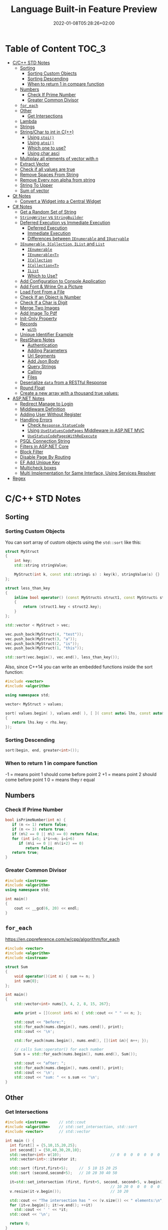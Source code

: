 #+TITLE: Language Built-in Feature Preview
#+date: 2022-01-08T05:28:26+02:00
#+hugo_tags: "Computer Science" "C++" "C#" ".NET"
* Table of Content :TOC_3:
- [[#cc-std-notes][C/C++ STD Notes]]
  - [[#sorting][Sorting]]
    - [[#sorting-custom-objects][Sorting Custom Objects]]
    - [[#sorting-descending][Sorting Descending]]
    - [[#when-to-return-1-in-compare-function][When to return 1 in compare function]]
  - [[#numbers][Numbers]]
    - [[#check-if-prime-number][Check If Prime Number]]
    - [[#greater-common-divisor][Greater Common Divisor]]
  - [[#for_each][~for_each~]]
  - [[#other][Other]]
    - [[#get-intersections][Get Intersections]]
  - [[#lambda][Lambda]]
  - [[#strings][Strings]]
  - [[#stringchar-to-int-in-c][String/Char to int in C(++)]]
    - [[#using-stoi][Using ~stoi()~]]
    - [[#using-atoi][Using ~atoi()~]]
    - [[#which-one-to-use][Which one to use?]]
    - [[#using-char-asci][Using char asci]]
  - [[#multiplay-all-elements-of-vector-with-n][Multiplay all elements of vector with n]]
  - [[#extract-vector][Extract Vector]]
  - [[#check-if-all-values-are-true][Check if all values are true]]
  - [[#remove-spaces-from-string][Remove Spaces From String]]
  - [[#remove-every-non-alpha-from-string][Remove Every non alpha from string]]
  - [[#string-to-upper][String To Upper]]
  - [[#sum-of-vector][Sum of vector]]
- [[#qt-notes][Qt Notes]]
  - [[#convert-a-widget-into-a-central-widget][Convert a Widget into a Central Widget]]
- [[#c-notes][C# Notes]]
  - [[#get-a-random-set-of-string][Get a Random Set of String]]
  - [[#stringwriter-vs-stringbuilder][~StringWriter~ vs ~StringBuilder~]]
  - [[#deferred-execution-vs-immediate-execution][Deferred Execution vs Immediate Execution]]
    - [[#deferred-execution][Deferred Execution]]
    - [[#immediate-execution][Immediate Execution]]
    - [[#differences-between-ienumerable-and-iqueryable][Differences between ~IEnumerable~ and ~IQueryable~]]
  - [[#ienumerable-icollection-ilist-and-list][~IEnumerable~, ~ICollection~, ~IList~ and ~List~]]
    - [[#ienumerable][~IEnumerable~]]
    - [[#ienumerablet][~IEnumerable<T>~]]
    - [[#icollection][~ICollection~]]
    - [[#icollectiont][~ICollection<T>~]]
    - [[#ilist][~IList~]]
    - [[#which-to-use][Which to Use?]]
  - [[#add-configuration-to-console-application][Add Configuration to Console Application]]
  - [[#add-font--wrine-on-a-picture][Add Font & Wrine On a Picture]]
  - [[#load-font-from-a-file][Load Font From a File]]
  - [[#check-if-an-object-is-number][Check If an Object is Number]]
  - [[#check-if-a-char-is-digit][Check If a Char is Digit]]
  - [[#merge-two-images][Merge Two Images]]
  - [[#add-image-to-pdf][Add Image To Pdf]]
  - [[#init-only-property][Init-Only Property]]
  - [[#records][Records]]
    - [[#with][~with~]]
  - [[#unique-identifier-example][Unique Identifier Example]]
  - [[#restsharp-notes][RestSharp Notes]]
    - [[#authentication][Authentication]]
    - [[#adding-parameters][Adding Parameters]]
    - [[#url-segments][Url Segments]]
    - [[#add-json-body][Add Json Body]]
    - [[#query-strings][Query Strings]]
    - [[#calling][Calling]]
    - [[#files][Files]]
  - [[#deserialize-data-from-a-restful-response][Deserialize ~data~ from a RESTful Response]]
  - [[#round-float][Round Float]]
  - [[#create-a-new-array-with-a-thousand-true-values][Create a new array with a thousand true values:]]
- [[#aspnet-notes][ASP.NET Notes]]
  - [[#redirect-manage-to-login][Redirect Manage to Login]]
  - [[#middleware-definition][Middleware Definition]]
  - [[#adding-user-without-register][Adding User Without Register]]
  - [[#handling-errors][Handling Errors]]
    - [[#check-responsestatuecode][Check ~Response.StatueCode~]]
    - [[#using-usestatuescodepages-middleware-in-aspnet-mvc][Using ~UseStatuesCodePages~ Middleware in ASP.NET MVC]]
    - [[#usestatuscodepageswithreexecute][~UseStatusCodePagesWithReExecute~]]
  - [[#psql-connection-string][PSQL Connection String]]
  - [[#filters-in-aspnet-core][Filters in ASP.NET Core]]
  - [[#block-filter][Block Filter]]
  - [[#disable-page-by-routing][Disable Page By Routing]]
  - [[#ef-add-unique-key][EF Add Unique Key]]
  - [[#multicheck-boxes][Multicheck boxes]]
  - [[#multi-implementation-for-same-interface-using-services-resolver][Multi Implementation for Same Interface, Using Services Resolver]]
- [[#regex][Regex]]

* C/C++ STD Notes
** Sorting
*** Sorting Custom Objects
You can sort array of custom objects using the ~std::sort~ like this:
#+begin_src cpp
struct MyStruct
{
    int key;
    std::string stringValue;

    MyStruct(int k, const std::string& s) : key(k), stringValue(s) {}
};

struct less_than_key
{
    inline bool operator() (const MyStruct& struct1, const MyStruct& struct2)
    {
        return (struct1.key < struct2.key);
    }
};

std::vector < MyStruct > vec;

vec.push_back(MyStruct(4, "test"));
vec.push_back(MyStruct(3, "a"));
vec.push_back(MyStruct(2, "is"));
vec.push_back(MyStruct(1, "this"));

std::sort(vec.begin(), vec.end(), less_than_key());

#+end_src

#+RESULTS:

Also, since C++14 you can write an embedded functions inside the sort function:
#+begin_src cpp
#include <vector>
#include <algorithm>

using namespace std;

vector< MyStruct > values;

sort( values.begin( ), values.end( ), [ ]( const auto& lhs, const auto& rhs )
{
   return lhs.key < rhs.key;
});
#+end_src
*** Sorting Descending
#+begin_src cpp
sort(begin, end, greater<int>());
#+end_src
*** When to return 1 in compare function
-1 = means point 1 should come before point 2
+1 = means point 2 should come before point 1
 0 = means they r equal
** Numbers
*** Check If Prime Number
#+begin_src C
bool isPrimeNumber(int n) {
   if (n <= 1) return false;
   if (n <= 3) return true;
   if (n%2 == 0 || n%3 == 0) return false;
   for (int i=5; i*i<=n; i=i+6)
      if (n%i == 0 || n%(i+2) == 0)
         return false;
   return true;
}
#+end_src
*** Greater Common Divisor
#+begin_src cpp
#include <iostream>
#include <algorithm>
using namespace std;

int main()
{
	cout << __gcd(6, 20) << endl;
}

#+end_src

#+RESULTS:
: 2

** ~for_each~
https://en.cppreference.com/w/cpp/algorithm/for_each
#+begin_src cpp
#include <vector>
#include <algorithm>
#include <iostream>

struct Sum
{
    void operator()(int n) { sum += n; }
    int sum{0};
};

int main()
{
    std::vector<int> nums{3, 4, 2, 8, 15, 267};

    auto print = [](const int& n) { std::cout << " " << n; };

    std::cout << "before:";
    std::for_each(nums.cbegin(), nums.cend(), print);
    std::cout << '\n';

    std::for_each(nums.begin(), nums.end(), [](int &n){ n++; });

    // calls Sum::operator() for each number
    Sum s = std::for_each(nums.begin(), nums.end(), Sum());

    std::cout << "after: ";
    std::for_each(nums.cbegin(), nums.cend(), print);
    std::cout << '\n';
    std::cout << "sum: " << s.sum << '\n';
}
#+end_src

** Other
*** Get Intersections
#+begin_src cpp
#include <iostream>     // std::cout
#include <algorithm>    // std::set_intersection, std::sort
#include <vector>       // std::vector

int main () {
  int first[] = {5,10,15,20,25};
  int second[] = {50,40,30,20,10};
  std::vector<int> v(10);                      // 0  0  0  0  0  0  0  0  0  0
  std::vector<int>::iterator it;

  std::sort (first,first+5);     //  5 10 15 20 25
  std::sort (second,second+5);   // 10 20 30 40 50

  it=std::set_intersection (first, first+5, second, second+5, v.begin());
                                               // 10 20 0  0  0  0  0  0  0  0
  v.resize(it-v.begin());                      // 10 20

  std::cout << "The intersection has " << (v.size()) << " elements:\n";
  for (it=v.begin(); it!=v.end(); ++it)
    std::cout << ' ' << *it;
  std::cout << '\n';

  return 0;
}
#+end_src

#+RESULTS:
| The | intersection | has | 2 | elements: |
|  10 |           20 |     |   |           |

** Lambda
Basic syntax:
#+begin_src
[ capture clause ] (parameters) -> return-type
{
   definition of method
}
#+end_src
Basic example:
#+begin_src C++
int main() {
    int arr[] = {1, 2, 3, 4, 5, 6, 7, 8, 9, 10};
    int f = accumulate(arr, arr + 10, 1, [](int i, int j)
    {
        return i * j;
    });
    cout << "Factorial of 10 is : " << f << endl;
}
#+end_src

Capturing methods:
   -  [&] : capture all external variable by reference
   -  [=] : capture all external variable by value
   -  [a, &b] : capture a by value and b by reference

Explicitly specifying a return type using ~ -> T ~:
#+begin_src C++
void func4(std::vector<double>& v) {
    std::transform(v.begin(), v.end(), v.begin(),
        [](double d) -> double {
            if (d < 0.0001) {
                return 0;
            } else {
                return d;
            }
        });
}

#+end_src

** Strings
Get all substrings
#+begin_src c++
void subString(string str, int n) {
  for (int len = 1; len <= n; len++) {
    for (int i = 0; i <= n - len; i++) {
      int j = i + len - 1;
      cout << str.substr(i, n - j);
      cout << endl;
    }
  }
}
#+end_src
** String/Char to int in C(++)
#+begin_src cpp
#include <sstream>
#include <iostream>
using namespace std;

int main() {
    string s = "12345";
    stringstream geek(s);
    int x = 0;
    geek >> x;
    cout << "Value of x : " << x;
}
#+end_src
#+RESULTS:
: Value of x : 12345
*** Using ~stoi()~
#+begin_src cpp
#include <iostream>
#include <string>
using namespace std;

int main()
{
    string str1 = "45";
    string str2 = "3.14159";
    string str3 = "31337 geek";

    int myint1 = stoi(str1);
    int myint2 = stoi(str2);
    int myint3 = stoi(str3);

    cout << "stoi(\"" << str1 << "\") is "
         << myint1 << '\n';
    cout << "stoi(\"" << str2 << "\") is "
         << myint2 << '\n';
    cout << "stoi(\"" << str3 << "\") is "
         << myint3 << '\n';

    return 0;
}
#+end_src
*** Using ~atoi()~
#+begin_src c++
#include <cstdlib>
#include <iostream>
using namespace std;

int main()
{
    const char* str1 = "42";
    const char* str2 = "3.14159";
    const char* str3 = "31337 geek";

    int num1 = atoi(str1);
    int num2 = atoi(str2);
    int num3 = atoi(str3);

    cout << "atoi(\"" << str1 << "\") is " << num1 << '\n';
    cout << "atoi(\"" << str2 << "\") is " << num2 << '\n';
    cout << "atoi(\"" << str3 << "\") is " << num3 << '\n';

    return 0;

#+end_src
*** Which one to use?
I find std::atoi() a horrible function: It returns zero on error. If you consider zero as a
valid input, then you cannot tell whether there was an error during the conversion or the
input was zero. That's just bad.

If you don't care about correctness or you know for sure that you won't have zero as input
or you consider that an error anyway, then, perhaps the C functions might be faster
(probably due to the lack of exception handling). It depends on your compiler, your standard
library implementation, your hardware, your input, etc. The best way is to measure it.
However, I suspect that the difference, if any, is negligible.

*** Using char asci
#+begin_src c
char a = '4';
int ia = a - '0';
#+end_src

** Multiplay all elements of vector with n
#+begin_src c++
std::transform(myv1.begin(), myv1.end(), myv1.begin(),
               std::bind(std::multiplies<T>(), std::placeholders::_1, n));
#+end_src

** Extract Vector
#+begin_src csharp
vector<T>::const_iterator first = myVec.begin() + 100000;
vector<T>::const_iterator last = myVec.begin() + 101000;
vector<T> newVec(first, last);
#+end_src

** Check if all values are true
#+begin_src cpp
std::all_of(vec.begin(), vec.end(), [](bool v) { return v; });
#+end_src

** Remove Spaces From String
#+begin_src cpp
#include <iostream>
#include <string>

using std::cout; using std::cin;
using std::endl; using std::string;

int main(){
    string str = "  Arbitrary   str ing with lots of spaces to be removed   .";

    cout << str << endl;

    str.erase(std::remove(str.begin(), str.end(), ' '), str.end());

    cout << str << endl;

    return EXIT_SUCCESS;
}
#+end_src
** Remove Every non alpha from string
#+begin_src c++
s.erase(std::remove_if(s.begin(), s.end(), (int(*)(int))std::isalnum), s.end());
#+end_src

** String To Upper
#+begin_src cpp
std::transform(str.begin(), str.end(),str.begin(), ::toupper);
#+end_src
** Sum of vector

* Qt Notes
** Convert a Widget into a Central Widget
#+begin_src cpp
this->setCentralWidget(ui->whateverWidget);
#+end_src
* C# Notes
** Get a Random Set of String
#+begin_src csharp
public static string RandomString(int length)
{
    var random = new Random();
    const string chars = "ABCDEFGHIJKLMNOPQRSTUVWXYZ0123456789";
    return new string(Enumerable.Repeat(chars, length)
        .Select(s => s[random.Next(s.Length)]).ToArray());
}
#+end_src
** ~StringWriter~ vs ~StringBuilder~
~StringWriter~ derives from ~TextWriter~, which allows various classes to write text without
caring where it's going. In the case of ~StringWriter~, the output is just into memory. You
would use this if you're calling an API which needs a ~TextWriter~ but you only want to build
up results in memory.

~StringBuilder~ is essentially a buffer which allows you to perform multiple operations
(typically appends) to a "logical string" without creating a new string object each time.
You would use this to construct a string in multiple operations.

** Deferred Execution vs Immediate Execution
The LINQ queries are executed in two different ways as follows.

- Deferred execution
- Immediate execution

Based on the above two types of execution, the LINQ operators are divided into 2 categories.
They are as follows:

1. Deferred or Lazy Operators:  These query operators are used for deferred execution. For example – ~select~, ~SelectMany~, ~where~, ~Take~, ~Skip~, etc. are belongs to Deferred or Lazy Operators category.
2. Immediate or Greedy Operators: These query operators are used for immediate execution. For Example – ~count~, ~average~, ~min~, ~max~, ~First~, ~Last~, ~ToArray~, ~ToList~, etc. are belongs to the Immediate or Greedy Operators category.


*** Deferred Execution

In this case, the LINQ Query is not executed at the point of its declaration. That means,
when we write a LINQ query, it doesn’t execute by itself. It executes only when we access
the query results. So, here the execution of the query is deferred until the query variable
is iterated over using for each loop.

#+begin_src csharp
using System;
using System.Collections.Generic;
using System.Linq;

namespace LINQDemo
{
    public class Employee
    {
        public int ID { get; set; }
        public string Name { get; set; }
        public int Salary { get; set; }
    }

    class Program
    {
        public static void Main()
        {
            List<Employee> listEmployees = new List<Employee>
            {
                new Employee { ID= 1001, Name = "Priyanka", Salary = 80000 },
                new Employee { ID= 1002, Name = "Anurag", Salary = 90000 },
                new Employee { ID= 1003, Name = "Preety", Salary = 80000 }
            };

            // In the below statement the LINQ Query is only defined and not executed
            // If the query is executed here, then the result should not display Santosh
            IEnumerable<Employee> result = from emp in listEmployees
                                           where emp.Salary == 80000
                                           select emp;

            // Adding a new employee with Salary = 80000 to the collection listEmployees
            listEmployees.Add(new Employee { ID = 1004, Name = "Santosh", Salary = 80000 });

            // The LINQ query is actually executed when we iterate thru using a for each loop
            // This is proved because Santosh is also included in the result
            foreach (Employee emp in result)
            {
                Console.WriteLine($" {emp.ID} {emp.Name} {emp.Salary}");
            }
            Console.ReadKey();
        }
    }
}
#+end_src

We will get the following advantages

1. It avoids unnecessary query execution which improves the performance of the application.
2. The Query creation and the Query execution are decoupled which provide us the flexibility to create the query in several steps.
3. A Linq deferred execution query is always re-evaluated when we re-enumerate. As a result, we always get the updated data.

In the case of Immediate Execution, the LINQ query is executed at the point of its
declaration. So, it forces the query to execute and gets the result immediately. Let us
see an example for a better understanding. The following example is self-explained. So,
please go through the comment lines.

*** Immediate Execution
In the case of Immediate Execution, the LINQ query is executed at the point of its
declaration. So, it forces the query to execute and gets the result immediately. Let us see
an example for a better understanding. The following example is self-explained. So, please
go through the comment lines.

#+begin_src csharp
using System;
using System.Collections.Generic;
using System.Linq;

namespace LINQDemo
{
    public class Employee
    {
        public int ID { get; set; }
        public string Name { get; set; }
        public int Salary { get; set; }
    }

    class Program
    {
        public static void Main()
        {
            List<Employee> listEmployees = new List<Employee>
            {
                new Employee { ID= 1001, Name = "Priyanka", Salary = 80000 },
                new Employee { ID= 1002, Name = "Anurag", Salary = 90000 },
                new Employee { ID= 1003, Name = "Preety", Salary = 80000 }
            };

            // In the following statement, the LINQ Query is executed immediately as we are
            // Using the ToList() method which is a greedy operator which forces the query
            // to be executed immediately
            IEnumerable<Employee> result = (from emp in listEmployees
                                           where emp.Salary == 80000
                                           select emp).ToList();

            // Adding a new employee with Salary = 80000 to the collection listEmployees
            // will not have any effect on the result as the query is already executed
            listEmployees.Add(new Employee { ID = 1004, Name = "Santosh", Salary = 80000 });

            // The above LINQ query is executed at the time of its creation.
            // This is proved because Santosh is not included in the result
            foreach (Employee emp in result)
            {
                Console.WriteLine($" {emp.ID} {emp.Name} {emp.Salary}");
            }

            Console.ReadKey();
        }
    }
}
#+end_src

*** Differences between ~IEnumerable~ and ~IQueryable~
The ~IEnumerable~ and ~IQueryable~ are used to hold a collection of data and also used to
perform data manipulation operations such as filtering, Ordering, Grouping, etc.


Here in this demo, we will create a console application that will retrieve the data from the
SQL Server database using Entity Framework database first approach. We are going to fetch
the following Student information from the Student table.

Here is my scheme:
#+begin_src sql
-- Create the required Student table
CREATE TABLE Student
(
     ID INT PRIMARY KEY,
     FirstName VARCHAR(50),
     LastName VARCHAR(50),
     Gender VARCHAR(50)
)
GO

-- Insert the required test data
INSERT INTO Student VALUES (101, 'Steve', 'Smith', 'Male')
INSERT INTO Student VALUES (102, 'Sara', 'Pound', 'Female')
INSERT INTO Student VALUES (103, 'Ben', 'Stokes', 'Male')
INSERT INTO Student VALUES (104, 'Jos', 'Butler', 'Male')
INSERT INTO Student VALUES (105, 'Pam', 'Semi', 'Female')
GO
#+end_src

Let us modify the Program class as shown below.

#+begin_src csharp
using System;
using System.Collections.Generic;
using System.Linq;

namespace LINQDemo
{
    class Program
    {
        static void Main(string[] args)
        {
            StudentDBContext dBContext = new StudentDBContext();
            IEnumerable<Student> listStudents = dBContext.Students.Where(x => x.Gender == "Male");
            listStudents = listStudents.Take(2);

            foreach(var std in listStudents)
            {
                Console.WriteLine(std.FirstName + " " + std.LastName);
            }

            Console.ReadKey();
        }
    }
}
#+end_src

Here we create the LINQ Query using ~IEnumerable~. Please use SQL Profiler to log the SQL
Script. Now run the application and you will see the following SQL Script is generated and
executed.

#+begin_src sql
SELECT
    [Extent1].[ID] AS [ID],
    [Extent1].[FirstName] AS [FirstName],
    [Extent1].[LastName] AS [LastName],
    [Extent1].[Gender] AS [Gender]
    FROM [dbo].[Student] AS [Extent1]
    WHERE 'Male' = [Extent1].[Gender]
#+end_src

As shown in the above SQL Script, it will not use the TOP clause. So here it will fetch the
data from SQL Server to in-memory and then it will filter the data.

Let's check it again using ~IQuerable~:

#+begin_src csharp
using System;
using System.Linq;

namespace LINQDemo
{
    class Program
    {
        static void Main(string[] args)
        {
            StudentDBContext dBContext = new StudentDBContext();
            IQueryable<Student> listStudents = dBContext.Students
                                .AsQueryable()
                                .Where(x => x.Gender == "Male");
            listStudents = listStudents.Take(2);

            foreach(var std in listStudents)
            {
                Console.WriteLine(std.FirstName + " " + std.LastName);
            }

            Console.ReadKey();
        }
    }
}
#+end_src

Check the SQL Script:
#+begin_src sql
SELECT TOP (2)
    [Extent1].[ID] AS [ID],
    [Extent1].[FirstName] AS [FirstName],
    [Extent1].[LastName] AS [LastName],
    [Extent1].[Gender] AS [Gender]
    FROM [dbo].[Student] AS [Extent1]
    WHERE 'Male' = [Extent1].[Gender]
#+end_src

As you can see it includes the TOP clause in the SQL Script and then fetches the data from
the database.

*Main differences:*

| ~IEnumerable~                                                                                                                                                                                                                                 | ~IQuerable~                                                                                                                                                                     |
|-----------------------------------------------------------------------------------------------------------------------------------------------------------------------------------------------------------------------------------------------+---------------------------------------------------------------------------------------------------------------------------------------------------------------------------------|
| *While querying the data from the database, the ~IEnumerable~ executes the “select statement” on the server-side (i.e. on the database), loads data into memory on the client-side, and then only applied the filters on the retrieved data.* | While querying the data from a database, the ~IQueryable~ executes the “select query” with the applied filter on the server-side i.e. on the database, and then retrieves data. |
| So you need to use the ~IEnumerable~ when you need to query the data from in-memory collections like List, Array, and so on.                                                                                                                  | So you need to use the ~IQueryable~ when you want to query the data from out-memory such as remote database, service, etc.                                                      |
| The ~IEnumerable~ is mostly used for LINQ to Object and LINQ to XML queries.                                                                                                                                                                  | ~IQueryable~ is mostly used for LINQ to SQL and LINQ to Entities queries.                                                                                                       |
| The ~IEnumerable~ collection is of type forward only. That means it can only move in forward, it can’t move backward and between the items.                                                                                                   | The collection of type IQueryable can move only forward, it can’t move backward and between the items.                                                                          |
| ~IEnumerable~ supports deferred execution.                                                                                                                                                                                                    | ~IQueryable~ supports deferred execution.                                                                                                                                       |
| It doesn’t support custom queries.                                                                                                                                                                                                            | It also supports custom queries using ~CreateQuery~ and Executes methods.                                                                                                       |
| The ~IEnumerable~ doesn’t support lazy loading. Hence, it is not suitable for paging like scenarios.                                                                                                                                          | ~IQueryable~ supports lazy loading and hence it is suitable for paging like scenarios.                                                                                          |

** ~IEnumerable~, ~ICollection~, ~IList~ and ~List~
*** ~IEnumerable~
First of all, it is important to understand, that there are two different interfaces defined
in the .NET base class library. There is a non-generic ~IEnumerable~ interface and there is a
generic type-safe IEnumerable<T> interface.

The ~IEnumerable~ interface is located in the ~System.Collections~ namespace and contains only a
single method definition. The interface definition looks like this:

#+begin_src csharp
public interface IEnumerable
{
  IEnumerator GetEnumerator();
}
#+end_src

The ~GetEnumerator~ method must return an instance of an object of a class which implements
the ~IEnumerator~ interface.

It is important to know that the C# language foreach keyword works with all types that
implement the IEnumerable interface. Only in C# it also works with things that don’t
explicitly implement IEnumerable or ~IEnumerable<T>~. I believe you have been using the
foreach keyword many times and without worrying about the reason why and how it worked with
that type.

*** ~IEnumerable<T>~
Let’s now take a look at the definition of the generic and type-safe version called
~IEnumerable<T>~ which is located in the ~System.Collections.Generic~ namespace:

#+begin_src csharp
public interface IEnumerable<out T> : IEnumerable
{
  IEnumerator<T> GetEnumerator();
}
#+end_src

As you can see the ~IEnumerable<T>~ interface inherits from the IEnumerable interface.
Therefore a type which implements ~IEnumerable<T>~ has also to implement the members of
~IEnumerable~.

~IEnumerable<T>~ defines a single method ~GetEnumerator~ which returns an instance of an object
that implements the ~IEnumerator<T>~ interface.


*** ~ICollection~
As you can imagine, there are also two versions of ICollection which are
~System.Collections.ICollection~ and the generic version
~System.Collections.Generic.ICollection<T>~.

#+begin_src csharp
public interface ICollection : IEnumerable
{
  int Count { get; }
  bool IsSynchronized { get; }
  Object SyncRoot { get; }

  void CopyTo(Array array, int index);
}
#+end_src

~ICollection~ inherits from ~IEnumerable~. You therefore have all members from the ~IEnumerable~
interface implemented in all classes that implement the ~ICollection~ interface.


*** ~ICollection<T>~
When we look at the generic version of ICollection, you’ll recognize that it does not look
exactly the same as the non-generic equivalent:

#+begin_src csharp
public interface ICollection<T> : IEnumerable<T>, IEnumerable
{
  int Count { get; }
  bool IsReadOnly { get; }
  void Add(T item);
  void Clear();
  bool Contains(T item);
  void CopyTo(T[] array, int arrayIndex);
  bool Remove(T item);
}
#+end_src

*** ~IList~
The ~IList~ interface has of course a non-generic and a generic version. We start with looking
at the non-generic ~IList~ interface:

#+begin_src csharp
public interface IList : ICollection, IEnumerable
{
  bool IsFixedSize { get; }
  bool IsReadOnly { get; }
  Object this[int index] { get; set; }

  int Add(Object value);
  void Clear();
  bool Contains(Object value);
  int IndexOf(Object value);
  void Insert(int index, Object value);
  void Remove(Object value);
  void RemoveAt(int index);
}
#+end_src

*** Which to Use?
If you use a narrower interface type such as ~IEnumerable~ instead of IList, you protect your
code against breaking changes. If you use IEnumerable, the caller of your method can provide
any object which implements the IEnumerable interface. These are nearly all collection types
of the base class library and in addition many custom defined types. The caller code can be
changed in the future and your code won’t break that easily as it would if you had used
ICollection or even worse IList.


If you use a wider interface type such as IList, you are more in danger of breaking code
changes. If someone wants to call your method with a custom defined object which only
implements IEnumerable, it simply won’t work and will result in a compilation error.

The following table gives you an overview of how you can decide which type you should depend
on.

** Add Configuration to Console Application
Create a console application using dotnet command line or visual studio. Once the
application is created, add a reference to ~Microsoft.Extensions.Hosting nuget~ package. This
package will provide all the necessary stuff.

Add a json file, ~appsettings.json~, to the console application project. Notice that we have
not made any code changes, so the file is not being read yet.

After adding the file, right click on ~appsettings.json~ and select properties. Then set “Copy
to Ouptut Directory” option to Copy Always.

#+begin_src csharp
    private static IConfiguration _configuration;
    static InitConfig()
    {
        // init configuration
        var builder = new ConfigurationBuilder().AddJsonFile("settings.json", true, true);
        _configuration = builder.Build();
    }
#+end_src

** Add Font & Wrine On a Picture

To draw multiple strings, call ~graphics.DrawString~ multiple times. You can specify the
location of the drawn string. This example we will draw two strings ~"Hello"~, ~"Word"~ (~"Hello"~
in blue color upfront ~"Word"~ in red color):

#+begin_src csharp
string firstText = "Hello";
string secondText = "World";

PointF firstLocation = new PointF(10f, 10f);
PointF secondLocation = new PointF(10f, 50f);

string imageFilePath = @"path\picture.bmp"
Bitmap bitmap = (Bitmap)Image.FromFile(imageFilePath);//load the image file

using(Graphics graphics = Graphics.FromImage(bitmap))
{
    using (Font arialFont =  new Font("Arial", 10))
    {
        graphics.DrawString(firstText, arialFont, Brushes.Blue, firstLocation);
        graphics.DrawString(secondText, arialFont, Brushes.Red, secondLocation);
    }
}
bitmap.Save(imageFilePath);//save the image file#+end_src
#+end_src csharp

** Load Font From a File
#+begin_src csharp
PrivateFontCollection collection = new PrivateFontCollection();
collection.AddFontFile(@"C:\Projects\MyProj\free3of9.ttf");
FontFamily fontFamily = new FontFamily("Free 3 of 9", collection);
Font font = new Font(fontFamily, height);
#+end_src
** Check If an Object is Number
#+begin_src csharp
public static bool IsNumber(this object value)
{
    return value is sbyte
            || value is byte
            || value is short
            || value is ushort
            || value is int
            || value is uint
            || value is long
            || value is ulong
            || value is float
            || value is double
            || value is decimal;
}
#+end_src

** Check If a Char is Digit
#+begin_src csharp
using System;

public class IsDigitSample {
    public static void Main() {
        char ch = '8';

        Console.WriteLine(Char.IsDigit(ch));					// Output: "True"
        Console.WriteLine(Char.IsDigit("sample string", 7));	// Output: "False"
    }
}
#+end_src

** Merge Two Images
#+begin_src csharp
 Image image1 = GetFirstImage();

        Image image2 = GetSecondImage();

        var bitmapImage = new Bitmap(Math.Max(image1.Width, image2.Width), (image1.Height + image2.Height));
#+end_src
#+begin_src csharp
        using (Graphics g = Graphics.FromImage(bitmapImage))
        {
            g.DrawImage(image1, 0, 0);
            g.DrawImage(image2, 0, image1.Height);
        }

#+end_src
** Add Image To Pdf
#+begin_src csharp
using System.IO;
using PdfSharp.Drawing;
using PdfSharp.Pdf;

public sealed class PdfHelper
{
    private PdfHelper()
    {
    }

    public static PdfHelper Instance { get; } = new PdfHelper();

    public void SaveImageAsPdf(string imageFileName, PdfDocument x, int width = 1117)
    {
        System.Text.Encoding.RegisterProvider(System.Text.CodePagesEncodingProvider.Instance);

        using (var document = x )
        {
            PdfPage page = document.AddPage();
            using (XImage img = XImage.FromFile(imageFileName))
            {
                // Calculate new height to keep image ratio
                var height = (int) (((double) width / (double) img.PixelWidth) * img.PixelHeight);

                // Change PDF Page size to match image
                page.Width = width;
                page.Height = height;

                XGraphics gfx = XGraphics.FromPdfPage(page);
                gfx.DrawImage(img, 0, 0, width, height);
            }

            // document.Save("file.pdf");
        }
    }
}
#+end_src
** Init-Only Property
The following code:
#+begin_src csharp
public class Member {
    public int Id {
        get;
        init;
    } // set is replaced with init
    public string Name {
        get;
        set;
    }
    public string Address {
        get;
        set;
    }
}

using System;
namespace C_9._0 {
    class Program {
        static void Main(string[] args) {
            Member memberObj = new Member {
                Id = 1
            };
}
#+end_src

Is equive to:

#+begin_src csharp
public class Member
{
    public Member(int memberId)
    {
        Id = memberId;
    }
    public int Id { get; }
    public string Name { get; set; }
    public string Address { get; set; }
}
using System;
namespace C_9._0 {
    class Program {
        static void Main(string[] args) {
            Member memberObj = new Member(1);

}
#+end_src

In other words, the Id propery is immutable in both cases.
** Records
Let's discuss the below code snippet:
#+begin_src
public class Member
{
    public int ID { get; init; }
    public string FirstName { get; init; }
    public string LastName { get; init; }
    public string Address { get; init; }
}

#+end_src

Init properties are immutable properties which means member class properties cannot change.
What will you do if you want to add a new property in the Member class (like the middle
name) or change the value of the address property? The only way is you have to create new
objects and then assign a new value, right?

Here I am going to create a new Membar class object and assign values to it.

#+begin_src csharp
var member = new Member
{
    Id=1,
    FirstName="Kirtesh",
    LastName="Shah",
    Address="Vadodara"
};
#+end_src

Assume that you want to change the address from "Vadodara "" to "Mumbai":
#+begin_src csharp
var new member = new Member
{
    Id = member.Id,
    FirstName = member.FirstName,
    LastName = member.LastName,
    Address = "Mumbai"
};
#+end_src

Now suppose we want to add new property, Middle Name, in Member class.

#+begin_src csharp
public class Member
{
    public int ID { get; init; }
    public string FirstName { get; init; }
    public string MiddleName { get; init; }
    public string LastName { get; init; }
    public string Address { get; init; }
}

var member = new Member
{
    Id=1,
    FirstName="Kirtesh",
    MiddleName = "D",
    LastName="Shah",
    Address = "Vadodara"
};

var newMember = new Member
{
    Id = member.Id,
    FirstName = member.FirstName,
    MiddleName = member.MiddleName,
    LastName = member.LastName,
    Address = "Mumbai"
};
#+end_src

What you will do if you have hundreds of properties? It will become so difficult, right?
Hence C# 9.0 introduced Record type to work with immutable data and solve the above issue.

#+begin_src csharp
public record Member
{
    public int ID { get; init; }
    public string FirstName { get; init; }
    public string LastName { get; init; }
    public string Address { get; init; }
}
#+end_src

What's the difference between the earlier Member class and the new Member record type? The
only change is, we have replaced, Class,  keyword with, Recor, . Now Member
record type is treated as an immutable data value.
*** ~with~
C# 9.0 introduces the 'With' expression with RecordType. It is mainly used to create new
objects more effectively.

Before we understand the 'With' expression let's discuss the below code,

#+begin_src csharp
var member = new Member
{
    Id=1,
    FirstName="Kirtesh",
    LastName="Shah",
    Address = "Vadodara"
};

var newMember = member with { Address = "Mumbai" };
#+end_src

Another feature of the records, is that you can grap properties using the syntax sugar:
#+begin_src csharp
var (name, dateOfBirth) = x;
#+end_src
** Unique Identifier Example
#+begin_src csharp
public class project
{
    [Key]
    [DatabaseGenerated(DatabaseGeneratedOption.Identity)]
    public Guid id { get; set; }

    [Required]
    public string aliasName { get; set; }

    [ForeignKey("Features")]
    public virtual List<int> featureIds { get; set; }
}
#+end_src
#+begin_src csharp
public class feature
{
    [Key]
    [DatabaseGenerated(DatabaseGeneratedOption.Identity)]
    public int id { get; set; }

    [Required]
    public string name { get; set; }

    [DataType(DataType.MultilineText)]
    public string description { get; set; }
}
#+end_src
#+begin_src csharp
public DbSet<project> Projects { get; set; }
public DbSet<feature> Features { get; set; }
#+end_src
** RestSharp Notes
Before making a request using ~RestClient~, you need to create a request instance:
#+begin_src csharp
var request = new RestRequest(resource); // resource is the sub-path of the client base path
#+end_src
The default request type is GET and you can override it by setting the Method property. You
can also set the method using the constructor overload:
#+begin_src csharp
var request = new RestRequest(resource, Method.Post);
#+end_src
After you've created a ~RestRequest~, you can add parameters to it. Below, you can find all
the parameter types supported by RestSharp. Client is instanciated like:
#+begin_src csharp
var client = new RestClient("https://api.twitter.com/1.1")
#+end_src
*** TODO Authentication
*** Adding Parameters
#+begin_src csharp
request.AddParameter("status", 1);
request.AddParameter("priority", "high");
request.AddParameter("ids", "123,456");
#+end_src
or:
#+begin_src csharp
var params = new {
    status = 1,
    priority = "high",
    ids = new [] { "123", "456" }
};
request.AddObject(params);
#+end_src
*** Url Segments
Unlike GetOrPost, this ParameterType replaces placeholder values in the RequestUrl:
#+begin_src csharp
var request = new RestRequest("health/{entity}/status")
    .AddUrlSegment("entity", "s2");
#+end_src
When the request executes, RestSharp will try to match any {placeholder} with a parameter of
that name (without the {}) and replace it with the value. So the above code results in
~health/s2/status~ being the url.
*** Add Json Body
When you call AddJsonBody, it does the following for you:

- Instructs the RestClient to serialize the object parameter as JSON when making a request
- Sets the content type to application/json
- Sets the internal data type of the request body to DataType.Json
#+begin_src csharp
var param = new MyClass { IntData = 1, StringData = "test123" };
request.AddJsonBody(param);
#+end_src
*** TODO Query Strings
*** Calling
To make a simple GET call and get a deserialized JSON response with a pre-formed resource string, use this:
#+begin_src csharp
var client = new RestClient("https://example.org");
var args = new {
    id = "123",
    foo = "bar"
};
// Will make a call to https://example.org/endpoint/123?foo=bar
var response = await client.GetJsonAsync<TResponse>("endpoint/{id}", args, cancellationToken);
#+end_src
*** TODO Files
** Deserialize ~data~ from a RESTful Response
#+begin_src csharp
var client = new RestClient("http://api.alquran.cloud/v1/edition");
var f = new RestRequest("");
var data = JObject.Parse(client.ExecuteAsync(f).Result.Content)["data"].ToObject<IEnumerable<Edition>>();
#+end_src

Or, as an extention method:

#+begin_src csharp
static T? GetData<T>(this RestClient t, RestRequest request)
{
    return JObject.Parse(t.ExecuteAsync(request).Result.Content)["data"].ToObject<T>();
}
#+end_src
** Round Float
#+begin_src csharp
float value = 92.197354542F;
value = (float)System.Math.Round(value,2);
#+end_src
** Create a new array with a thousand true values:
#+begin_src csharp
var items = Enumerable.Repeat<bool>(true, 1000).ToArray();  // Or ToList(), etc.
#+end_src

* ASP.NET Notes
** Redirect Manage to Login
#+begin_src csharp
    app.UseEndpoints(endpoints =>
        {
            endpoints.MapGet("/Identity/Account/Register", context => Task.Factory.StartNew(() => context.Response.Redirect("/Identity/Account/Login", true, true)));
            endpoints.MapPost("/Identity/Account/Register", context => Task.Factory.StartNew(() => context.Response.Redirect("/Identity/Account/Login", true, true)));
        });
#+end_src

** Middleware Definition

ASP.NET Core introduced a new concept called Middleware. A middleware is nothing but a
component (class) which is executed on every request in ASP.NET Core application. In the
classic ASP.NET, ~HttpHandlers~ and ~HttpModules~ were part of request pipeline. Middleware is
similar to ~HttpHandlers~ and ~HttpModules~ where both needs to be configured and executed in
each request.

Typically, there will be multiple middleware in ASP.NET Core web application. It can be
either framework provided middleware, added via NuGet or your own custom middleware. We can
set the order of middleware execution in the request pipeline. Each middleware adds or
modifies http request and optionally passes control to the next middleware component. The
following figure illustrates the execution of middleware components.

** Adding User Without Register
You could do this easily by creating a ~CreateRoles~ method in your startup class. This helps
check if the roles are created, and creates the roles if they aren't; on application
startup. Like so.

#+begin_src csharp
private async Task CreateRoles(IServiceProvider serviceProvider)
    {
        //initializing custom roles
        var RoleManager = serviceProvider.GetRequiredService<RoleManager<IdentityRole>>();
        var UserManager = serviceProvider.GetRequiredService<UserManager<ApplicationUser>>();
        string[] roleNames = { "Admin", "Store-Manager", "Member" };
        IdentityResult roleResult;
        foreach (var roleName in roleNames)
        {
            var roleExist = await RoleManager.RoleExistsAsync(roleName);
            // ensure that the role does not exist
            if (!roleExist)
            {
                //create the roles and seed them to the database:
                roleResult = await RoleManager.CreateAsync(new IdentityRole(roleName));
            }
        }
        // find the user with the admin email
        var _user = await UserManager.FindByEmailAsync("admin@email.com");

       // check if the user exists
       if(_user == null)
       {
            //Here you could create the super admin who will maintain the web app
            var poweruser = new ApplicationUser
            {
                UserName = "Admin",
                Email = "admin@email.com",
            };
            string adminPassword = "p@$$w0rd";

            var createPowerUser = await UserManager.CreateAsync(poweruser, adminPassword);
            if (createPowerUser.Succeeded)
            {
                //here we tie the new user to the role
                await UserManager.AddToRoleAsync(poweruser, "Admin");

            }
       }
    }
#+end_src
** Handling Errors
There are several ways in which you can improve on this generic error page. A simple
solution is to check for the HTTP status code 404 in the response. If found, you can
redirect the control to a page that exists. The following code snippet illustrates how you
can write the necessary code in the Configure method of the Startup class to redirect to the
home page if a 404 error has occurred.
*** Check ~Response.StatueCode~

#+begin_src csharp
 app.Use(async (context, next) =>
    {
        await next();
        if (context.Response.StatusCode == 404)
        {
            context.Request.Path = "/Home";
            await next();
        }
    });
#+end_src
*** Using ~UseStatuesCodePages~ Middleware in ASP.NET MVC
#+begin_src csharp
app.UseStatusCodePages();
#+end_src

*** ~UseStatusCodePagesWithReExecute~
~HomeController~ has this action method:

#+begin_src csharp
public IActionResult Error(int statusCode)
{
    if (statusCode == 404)
    {
        var statusFeature = HttpContext.Features.Get<IStatusCodeReExecuteFeature>();
        if (statusFeature != null)
        {
            log.LogWarning("handled 404 for url: {OriginalPath}", statusFeature.OriginalPath);
        }
    }
    return View(statusCode);
}

#+end_src

#+begin_src csharp
[Route("/Home/HandleError/{code:int}")]
public IActionResult HandleError(int code)
{
   ViewData["ErrorMessage"] = $"Error occurred. The ErrorCode is: {code}";
   return View("~/Views/Shared/HandleError.cshtml");
}
#+end_src

And this view:
#+begin_src csharp
@model int
@{
    switch (Model)
    {
        case 400:
            ViewData["Icon"] = "fa fa-ban text-danger";
            ViewData["Title"] = "Bad Request";
            ViewData["Description"] = "Your browser sent a request that this server could not understand.";
            break;
        case 401:
            ViewData["Icon"] = "fa fa-ban text-danger";
            ViewData["Title"] = "Unauthorized";
            ViewData["Description"] = "Sorry, but the page requires authentication.";
        break;
        case 403:
            ViewData["Icon"] = "fa fa-exclamation-circle text-danger";
            ViewData["Title"] = "Forbidden";
            ViewData["Description"] = "Sorry, but you don't have permission to access this page.";
        break;
        case 404:
            ViewData["Icon"] = "fa fa-exclamation-circle text-danger";
            ViewData["Title"] = "Page Not Found";
            ViewData["Description"] = "Sorry, but the page you were looking for can't be found.";
            break;
        case 500:
        default:
            ViewData["Icon"] = "fa fa-exclamation-circle text-danger";
            ViewData["Title"] = "Unexpected Error";
            ViewData["Description"] = "Well, this is embarrassing. An error occurred while processing your request. Rest assured, this problem has been logged and hamsters have been released to fix the problem.";
            break;
    }
}

<div class="jumbotron text-center">
    <header>
        <h1><span aria-hidden="true" class="@ViewData["Icon"]"></span> @ViewData["Title"]</h1>
    </header>
    <p>@ViewData["Description"]</p>
    <a class="btn btn-primary btn-lg" href="@Url.RouteUrl("/")"><span aria-hidden="true" class="fa fa-home"></span> Site Home</a>
</div>

#+end_src

** PSQL Connection String
Standard:
#+begin_src txt
Server=127.0.0.1;Port=5432;Database=myDataBase;User Id=myUsername;Password=myPassword;
#+end_src
** Filters in ASP.NET Core
Filters in ASP.NET Core allow code to run before or after specific stages in the request
processing pipeline. The filter pipeline runs after ASP.NET Core selects the action to execute:

[[file:ASP.NET_Notes/2022-03-29_01-22-54_screenshot.png]]

There are some types of filters:

+ Authorization filter
  + Run first.
  + Determine whether the user is quthorized for the request.
  + Short-circuit the pipeline if the request is not authorized.
+ Resource filiter
  + Run after authorization.
  + ~OnResourceExcuting~ runs code before the rest of filiter pipline.
  + ~OnResourceExcuting~ runs code after the rest of the pipline has completed.
+ Action filiter
  + Run immediately before and after an action method is called.
  + Can change the arguments passed into an action.
  + Can change the result returned from the action.
  + Are not supported in Razor Pages.

The following diagram shows how filter types interact in the filter pipeline:

#+DOWNLOADED: screenshot @ 2022-03-29 01:35:09
[[file:ASP.NET_Notes/2022-03-29_01-35-09_screenshot.png]]

Synchronous filters run before and after their pipeline stage. For example,
~OnActionExecuting~ is called before the action method is called. ~OnActionExecuted~ is called
after the action method returns:

#+begin_src csharp
public class SampleActionFilter : IActionFilter
{
    public void OnActionExecuting(ActionExecutingContext context)
    {
        // Do something before the action executes.
    }

    public void OnActionExecuted(ActionExecutedContext context)
    {
        // Do something after the action executes.
    }
}
#+end_src

Implement either the synchronous or the async version of a filter interface, *not both*. The
runtime checks first to see if the filter implements the async interface, and if so, it
calls that. If not, it calls the synchronous interface's method(s). If both asynchronous and
synchronous interfaces are implemented in one class, _only the async method is called_. When
using abstract classes like ~ActionFilterAttribute~, override only the synchronous methods or
the asynchronous methods for each filter type.

ASP.NET Core includes built-in attribute-based filters that can be subclassed and
customized. For example, the following result filter adds a header to the response:

#+begin_src csharp
public class ResponseHeaderAttribute : ActionFilterAttribute
{
    private readonly string _name;
    private readonly string _value;

    public ResponseHeaderAttribute(string name, string value) =>
        (_name, _value) = (name, value);

    public override void OnResultExecuting(ResultExecutingContext context)
    {
        context.HttpContext.Response.Headers.Add(_name, _value);

        base.OnResultExecuting(context);
    }
}
#+end_src


Attributes allow filters to accept arguments, as shown in the preceding example. Apply the
ResponseHeaderAttribute to a controller or action method and specify the name and value of
the HTTP header:
#+begin_src csharp
[ResponseHeader("Filter-Header", "Filter Value")]
public class ResponseHeaderController : ControllerBase
{
    public IActionResult Index() =>
        Content("Examine the response headers using the F12 developer tools.");

    // ...
#+end_src

A filter can be added to the pipeline at one of three scopes:

- Using an attribute on a controller or Razor Page.
- Using an attribute on a controller action. Filter attributes cannot be applied to Razor Pages handler methods.
- Globally for all controllers, actions, and Razor Pages as shown in the following code:
  #+begin_src csharp
var builder = WebApplication.CreateBuilder(args);

builder.Services.AddControllersWithViews(options =>
{
    options.Filters.Add<GlobalSampleActionFilter>();
});
  #+end_src

** Block Filter
You could use a filter to block requests to the register page. This example filter redirects
the request to the root path, but you could redirect to a page informing the user about the
disabled registration. This way you are only adding an attribute without changing any
registration code.

#+begin_src csharp
using Microsoft.AspNetCore.Mvc;
using Microsoft.AspNetCore.Mvc.Filters;
using System;

namespace MySite.Filters
{
    public class BlockFilter : IAuthorizationFilter
    {

        public BlockFilter()
        {
        }
        public void OnAuthorization(AuthorizationFilterContext context)
        {
            if (context == null)
                throw new ArgumentNullException(nameof(context));

            context.Result = new RedirectResult("/"); //Redirect to you desired page
        }
    }

    [AttributeUsage(AttributeTargets.Class | AttributeTargets.Method)]
    public class BlockAttribute : TypeFilterAttribute
    {
        public BlockAttribute() : base(typeof(BlockFilter))
        {
        }
    }
}
#+end_src
#+begin_src csharp
    services.AddControllersWithViews(options =>
    {
        options.Filters.Add(new BlockAttribute());
    });

    services.AddRazorPages();
#+end_src
#+begin_src csharp
    [AllowAnonymous]
    [Block]
    public class RegisterModel : PageModel
    {
      ....
#+end_src
** Disable Page By Routing
#+begin_src csharp
    app.UseEndpoints(endpoints =>
        {
            endpoints.MapGet("/Identity/Account/Register", context => Task.Factory.StartNew(() => context.Response.Redirect("/Identity/Account/Login", true, true)));
            endpoints.MapPost("/Identity/Account/Register", context => Task.Factory.StartNew(() => context.Response.Redirect("/Identity/Account/Login", true, true)));
        });
#+end_src

** EF Add Unique Key
#+begin_src csharp
class MyContext : DbContext
{
    public DbSet<Person> People { get; set; }
    protected override void OnModelCreating(ModelBuilder modelBuilder)
    {
        modelBuilder.Entity<Person>()
            .HasIndex(p => new { p.FirstName, p.LastName })
            .IsUnique(true);
    }
}

public class Person
{
    public int PersonId { get; set; }
    public string FirstName { get; set; }
    public string LastName { get; set; }
}

#+end_src

** Multicheck boxes
*Controller:*
#+begin_src csharp
    public class StudentsController : Controller
            {
                private readonly CheckBoxListDbConetxt _dbConetxt = new CheckBoxListDbConetxt();


        [HttpGet]
        public IActionResult CreateStudent()
                {

                    ViewBag.AllCourses = _dbConetxt.Courses.ToList();
                    return View();
                }

                // POST: Students/Create
                [HttpPost]
                [ValidateAntiForgeryToken]
                public IActionResult CreateStudent(Student student, List<int> selectedCourses)
                {
                    if (ModelState.IsValid)
                    {
                        if (selectedCourses != null)
                        {
                            foreach (var item in selectedCourses)
                            {
                                Course course = _dbConetxt.Courses.Find(item);
                                student.Courses.Add(course);
                            }
                        }

                        _dbConetxt.Students.Add(student);
                        _dbConetxt.SaveChanges();
                        return RedirectToAction("Index");
                    }

                    ViewBag.AllCourses = _dbConetxt.Courses.ToList();
                    return View(student);
                }
}
#+end_src
*View:*
#+begin_src html
<div class="form-group">
            <div class="col-md-2 input-label">
                <label class="control-label">Course</label>
            </div>

            <div class="col-md-10 input-box">
                <div class="form-control">
                    @{
                        var count = Enumerable.Count(ViewBag.AllCourses);
                        foreach (var item in ViewBag.AllCourses)
                        {
                            <input type="checkbox" name="selectedCourses" value="@item.Id" />
                            @item.Name
                            if (--count > 0)
                            {
                                @:|
                        }
                        }
                    }

</div>
#+end_src

** Multi Implementation for Same Interface, Using Services Resolver
First declare shared delegate:
#+begin_src csharp
public delegate IMetaCollector? ServiceResolver(Services key);
#+end_src
Second, add your services:
#+begin_src csharp
builder.Services.AddSingleton<MetaFacebook>();
builder.Services.AddSingleton<MetaTwitter>();
builder.Services.AddSingleton<MetaInstagram>();
#+end_src
In this case, all of them implements IMetaCollector interface. Now Implement the services
resolver;
#+begin_src csharp
builder.Services.AddSingleton<Helper.ServiceResolver>(provider => key =>
{
    return key switch
    {
        Services.Facebook => provider.GetService<MetaFacebook>(),
        Services.Twitter => throw new NotImplementedException(),
        Services.Instagram => throw new NotImplementedException(),
        _ => throw new KeyNotFoundException()
    };
});
#+end_src
To consume it:

* Regex
Match everything except for specified strings
#+begin_src regex
^(?!.*(red|green|blue))
#+end_src
